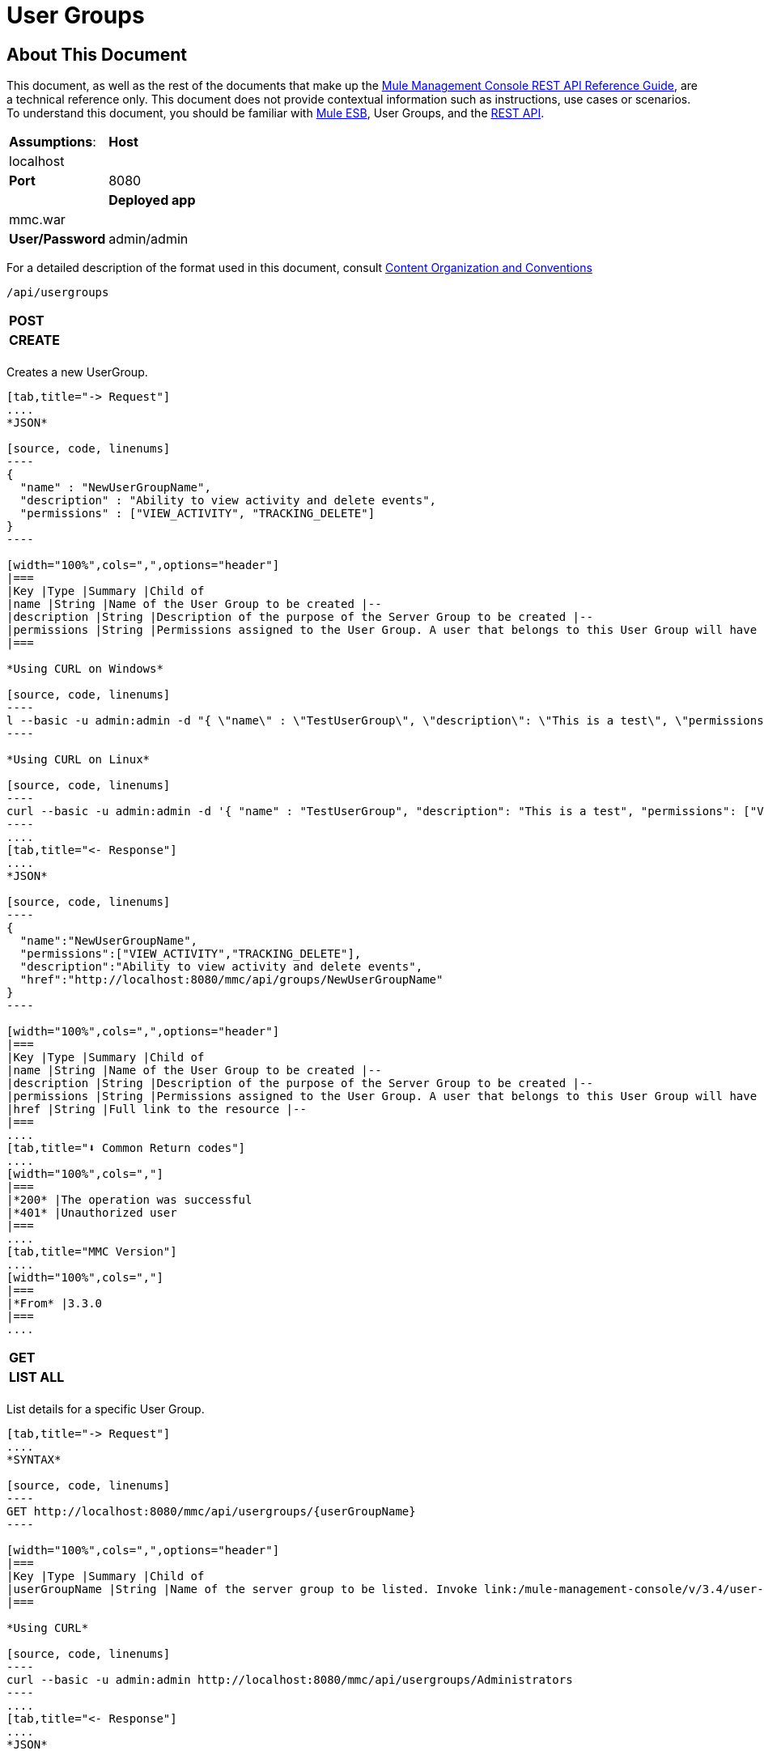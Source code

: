 = User Groups

== About This Document

This document, as well as the rest of the documents that make up the link:/mule-management-console/v/3.4/rest-api-reference[Mule Management Console REST API Reference Guide], are a technical reference only. This document does not provide contextual information such as instructions, use cases or scenarios. To understand this document, you should be familiar with link:/documentation/display/MULE3USER/Home[Mule ESB], User Groups, and the link:/mule-management-console/v/3.4/using-the-management-console-api[REST API].


[width="100%",cols=","]
|===
|*Assumptions*: |*Host* |localhost | |*Port* |8080 | |*Deployed app* |mmc.war | |*User/Password* |admin/admin
|===

For a detailed description of the format used in this document, consult link:/mule-management-console/v/3.4/rest-api-reference[Content Organization and Conventions]

[source, code, linenums]
----
/api/usergroups
----

[width="100%",cols=","]
|===
|*POST* | |*CREATE*
| | |
|===

Creates a new UserGroup.

[tabs]
------
[tab,title="-> Request"]
....
*JSON*

[source, code, linenums]
----
{
  "name" : "NewUserGroupName",
  "description" : "Ability to view activity and delete events",
  "permissions" : ["VIEW_ACTIVITY", "TRACKING_DELETE"]
}
----

[width="100%",cols=",",options="header"]
|===
|Key |Type |Summary |Child of
|name |String |Name of the User Group to be created |--
|description |String |Description of the purpose of the Server Group to be created |--
|permissions |String |Permissions assigned to the User Group. A user that belongs to this User Group will have the same permissions. |--
|===

*Using CURL on Windows*

[source, code, linenums]
----
l --basic -u admin:admin -d "{ \"name\" : \"TestUserGroup\", \"description\": \"This is a test\", \"permissions\": [\"VIEW_ACTIVITY\",\"TRACKING_DELETE\"] }" --header "Content-Type: application/json" http://localhost:8080/mmc/api/usergroups
----

*Using CURL on Linux*

[source, code, linenums]
----
curl --basic -u admin:admin -d '{ "name" : "TestUserGroup", "description": "This is a test", "permissions": ["VIEW_ACTIVITY","TRACKING_DELETE"] }' --header 'Content-Type: application/json' http://localhost:8080/mmc/api/usergroups
----
....
[tab,title="<- Response"]
....
*JSON*

[source, code, linenums]
----
{
  "name":"NewUserGroupName",
  "permissions":["VIEW_ACTIVITY","TRACKING_DELETE"],
  "description":"Ability to view activity and delete events",
  "href":"http://localhost:8080/mmc/api/groups/NewUserGroupName"
}
----

[width="100%",cols=",",options="header"]
|===
|Key |Type |Summary |Child of
|name |String |Name of the User Group to be created |--
|description |String |Description of the purpose of the Server Group to be created |--
|permissions |String |Permissions assigned to the User Group. A user that belongs to this User Group will have the same permissions. |--
|href |String |Full link to the resource |--
|===
....
[tab,title="⬇️ Common Return codes"]
....
[width="100%",cols=","]
|===
|*200* |The operation was successful
|*401* |Unauthorized user
|===
....
[tab,title="MMC Version"]
....
[width="100%",cols=","]
|===
|*From* |3.3.0
|===
....
------

[width="100%",cols=","]
|===
|*GET* | |*LIST ALL*
| | |
|===

List details for a specific User Group.

[tabs]
------
[tab,title="-> Request"]
....
*SYNTAX*

[source, code, linenums]
----
GET http://localhost:8080/mmc/api/usergroups/{userGroupName}
----

[width="100%",cols=",",options="header"]
|===
|Key |Type |Summary |Child of
|userGroupName |String |Name of the server group to be listed. Invoke link:/mule-management-console/v/3.4/user-groups[LIST ALL] to obtain it. |--
|===

*Using CURL*

[source, code, linenums]
----
curl --basic -u admin:admin http://localhost:8080/mmc/api/usergroups/Administrators
----
....
[tab,title="<- Response"]
....
*JSON*

[source, code, linenums]
----
{
  "name":"Administrators",
  "permissions":["VIEW_ACTIVITY","DELETE_ITEM","MANAGE_INDEXES","POOL_MODIFY","EXECUTE_ADMIN_SCRIPTS","SERVER_MODIFY",
    "MANAGE_ALERT_NOTIFICATIONS","MANAGE_ALERT_DEFINITIONS","READ_ITEM","MANAGE_POLICIES","DEPLOYMENT_MODIFY",
    "MANAGE_LIFECYCLES","SERVER_DISBAND_CLUSTER","DEPLOYMENT_DEPLOY","SERVER_THREADS_KILL","SERVER_RESTART",
    "SERVER_FILES_VIEW","DEPLOYMENT_READ","ENDPOINT_CONTROL","MANAGE_SERVER_GROUPS","VIEW_ALERTS",
    "SERVER_CREATE_CLUSTER","MANAGE_USERS","SERVER_UNREGISTER","SERVER_FILES_MODIFY","MANAGE_FLOW_AUDIT",
    "TRACKING_VIEW","SERVER_FILES_DELETE","MANAGE_GROUPS","MANAGE_ALERT_DESTINATIONS","DEPLOYMENT_DELETE",
    "FLOW_CONTROL","FLOW_LIST","MODIFY_ITEM","APPLICATION_VIEW","SERVER_THREADS_VIEW","MANAGE_PROPERTIES",
    "SERVER_REGISTER","TRACKING_DELETE","DEPLOYMENT_CREATE","SERVER_VIEW","TRACKING_MODIFY","APPLICATION_MANAGE"],
  "href":"http://localhost:8080/mmc/api/grops/Administrators"
}
----

[width="100%",cols=",",options="header"]
|===
|Key |Type |Summary |Child of
|name |String |The identifying name of the User Group |--
|permissions |String |Permissions assigned to the User Group |--
|href |String |Full link to the User Group resource to which you can perform an operation |--
|===
....
[tab,title="⬇️ Common Return codes"]
....
[width="100%",cols=","]
|===
|*200* |The operation was successful
|*401* |User has no permission to access the group
|*404* |Provided User Group name does not exist
|*500* |Error while attempting to list User Group details
|===
....
[tab,title="MMC Version"]
....
[width="100%",cols=","]
|===
|*From* |3.3.0
|===
....
------

[width="100%",cols=","]
|===
|*PUT* | |*UPDATE*
3+|
|===

Updates a specific User Group.

[tabs]
------
[tab,title="-> Request"]
....
*SYNTAX*

[source, code, linenums]
----
{
  "name" : "NewUserGroupName",
  "description" : "Ability to view activity and delete events",
  "permissions" : ["VIEW_ACTIVITY", "TRACKING_DELETE"]
}
----

[width="100%",cols=",",options="header"]
|===
|Key |Type |Summary |Child of
|name |String |Name of the User Group to be created |--
|description |String |Description of purpose of the Server Group to be created
|permissions |String |Permissions assigned to the User Group. A user that belongs to this User Group will have the same permissions |--
|===

*Using CURL on Windows*

[source, code, linenums]
----
curl --basic -u admin:admin -X PUT -d "{ \"name\" : \"NewUserGroupName\", \"description\": \"Ability to view activity and delete events\", \"permissions\": [\"VIEW_ACTIVITY\",\"TRACKING_DELETE\"] }" --header "Content-Type: application/json" http://localhost:8080/mmc/api/usergroups/Deployers
----

*Using CURL on Linux*

[source, code, linenums]
----
curl --basic -u admin:admin -X PUT -d { "name" : "NewUserGroupName", "description": "Ability to view activity and delete events", "permissions": ["VIEW_ACTIVITY","TRACKING_DELETE"] }" --header 'Content-Type: application/json' http://localhost:8080/mmc/api/usergroups/Deployers
----
....
[tab,title="<- Response"]
....
*JSON*

[source, code, linenums]
----
{
  "name" : "NewUserGroupName",
  "description" : "Ability to view activity and delete events",
  "permissions" : ["VIEW_ACTIVITY", "TRACKING_DELETE"]
  "href" : "http://localhost:8080/mmc/api/usergroups/NewUserGroupName"
}
----

[width="100%",cols=",",options="header"]
|===
|Key |Type |Summary |Child of
|name |String |Name of the User Group to be created |--
|description |String |Description of the purpose of the Server Group to be created |--
|permissions |String |Permissions assigned to the User Group. A user that belongs to this User Group will have the same permissions |--
|href |String |Full link to the User Group resource to which you can perform an operation |--
|===
....
[tab,title="⬇️ Common Return codes"]
....
[width="100%",cols=","]
|===
|*200* |The operation was successful
|*401* |Unauthorized user
|*500* |Error while updating User Group
|===
....
[tab,title="MMC Version"]
....
[width="100%",cols=","]
|===
|*From* |3.3.0
|===
....
------

[width="100%",cols=","]
|===
|*DELETE* | |*REMOVE*
3+|
|===

Removes a specific User Group.

[tabs]
------
[tab,title="-> Request"]
....
*SYNTAX*

[source, code, linenums]
----
DELETE http://localhost:8080/mmc/api/usergroups/{userGroupName}
----

[width="100%",cols=",",options="header"]
|===
|Key |Type |Summary |Child of
|userGroupName |String |Name of the User Group to be removed. Invoke link:/mule-management-console/v/3.4/user-groups[LIST ALL] to obtain it. |--
|===

*Using CURL*

[source, code, linenums]
----
curl --basic -u admin:admin -X DELETE http://localhost:8080/mmc/api/usergroups/Monitors
----
....
[tab,title="<- Response"]
....
*JSON*

[source, code, linenums]
----
200 OK
----
....
[tab,title="⬇️ Common Return codes"]
....
[width="100%",cols=","]
|===
|*200* |The operation was unsuccessful
|*500* |Error while deleting User Group
|===
....
[tab,title="MMC Version"]
....
[width="100%",cols=","]
|===
|*From* |3.3.0
|===
....
------

== User Group Permissions

[source, code, linenums]
----
/api/usergroups/permissions
----

[width="100%",cols=","]
|===
|*GET* | |*LIST ALL*
3+|
|===

List all available permissions.

[tabs]
------
[tab,title="-> Request"]
....
*SYNTAX*

[source, code, linenums]
----
GET http://localhost:8080/mmc/api/usergroups/permissions
----

*Using CURL*

[source, code, linenums]
----
curl --basic -u admin:admin http://localhost:8080/mmc/api/usergroups/permissions
----
....
[tab,title="<- Response"]
....
*JSON*

[source, code, linenums]
----
{
  "permissions":
    [
      "SERVER_FILES_DELETE","TRACKING_VIEW","MANAGE_FLOW_AUDIT","DEPLOYMENT_DELETE","FLOW_LIST","FLOW_CONTROL","MANAGE_ALERT_DESTINATIONS",
      "MODIFY_ITEM","MANAGE_PROPERTIES","SERVER_THREADS_VIEW","TRACKING_DELETE","APPLICATION_VIEW","SERVER_REGISTER","APPLICATION_MANAGE",
      "TRACKING_MODIFY","DEPLOYMENT_CREATE","SERVER_VIEW","MANAGE_INDEXES","DEPLOYMENT_MODIFY","MANAGE_ALERT_NOTIFICATIONS","READ_ITEM",
      "POOL_MODIFY","MANAGE_LIFECYCLES","MANAGE_ALERT_DEFINITIONS","SERVER_MODIFY","DELETE_ITEM","DEPLOYMENT_DEPLOY","MANAGE_SERVER_GROUPS",
      "SERVER_DISBAND_CLUSTER","SERVER_FILES_VIEW","VIEW_ACTIVITY","DEPLOYMENT_READ","EXECUTE_ADMIN_SCRIPTS","SERVER_THREADS_KILL",
      "SERVER_RESTART","MANAGE_POLICIES","SERVER_UNREGISTER","ENDPOINT_CONTROL","MANAGE_USERS","VIEW_ALERTS","SERVER_CREATE_CLUSTER",
      "MANAGE_GROUPS","SERVER_FILES_MODIFY"
    ]
}
----

[width="100%",cols=",",options="header"]
|===
|Key |Type |Summary |Child of
|permissions |Array |Available permissions for User Groups |--
|===
....
[tab,title="⬇️ Common Return codes"]
....
[width="100%",cols=","]
|===
|*200* |The operation was unsuccessful
|*401* |Unauthorized user
|*500* |Error while deleting User Group
|===
....
[tab,title="MMC Version"]
....
[width="100%",cols=","]
|===
|*From* |3.3.0
|===
....
------
